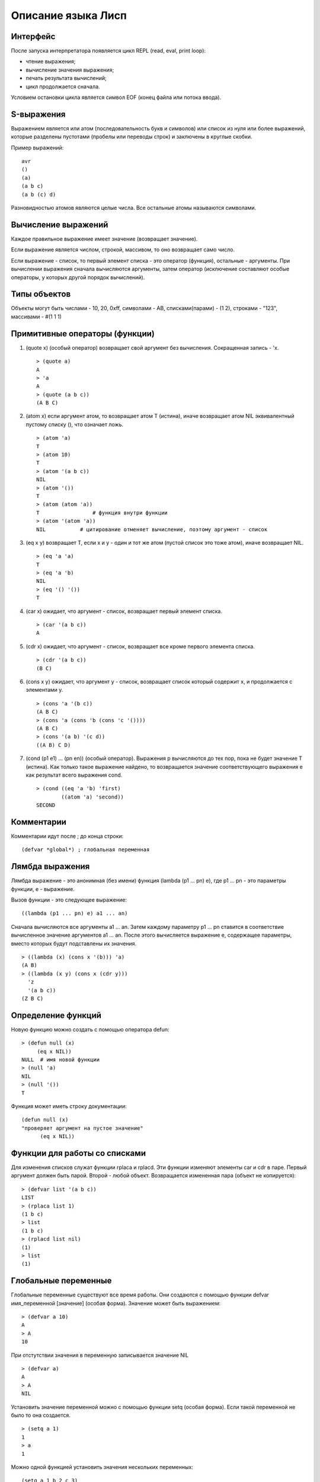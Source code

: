 Описание языка Лисп
===================

Интерфейс
---------

После запуска интерпретатора появляется цикл REPL (read, eval, print loop):

* чтение выражения;
* вычисление значения выражения;
* печать результата вычислений;
* цикл продолжается сначала.

Условием остановки цикла является символ EOF (конец файла или потока ввода).

S-выражения
-----------

Выражением является или атом (последовательность букв и символов) или список из нуля или более выражений, которые разделены пустотами (пробелы или переводы строк) и заключены в круглые скобки.

Пример выражений:
::

   avr
   ()
   (a)
   (a b c)
   (a b (c) d)

Разновидностью атомов являются целые числа. Все остальные атомы называются символами.

Вычисление выражений
--------------------

Каждое правильное выражение имеет значение (возвращает значение).

Если выражение является числом, строкой, массивом, то оно возвращает само число.

Если выражение - список, то первый элемент списка - это оператор (функция), остальные - аргументы. При вычислении выражения сначала вычисляются аргументы, затем оператор (исключение составляют особые операторы, у которых другой порядок вычислений).

Типы объектов
-------------

Объекты могут быть числами - 10, 20, 0xff, символами - AB, списками(парами) - (1 2), строками - "123", массивами - #(1 1 1)

Примитивные операторы (функции)
-------------------------------

1. (quote x) (особый оператор) возвращает свой аргумент без вычисления. Сокращенная запись - 'x.
   ::

      > (quote a)
      A
      > 'a
      A
      > (quote (a b c))
      (A B C)

2. (atom x) если аргумент атом, то возвращает атом T (истина), иначе возвращает атом NIL эквивалентный пустому списку (), что означает ложь.
   ::

      > (atom 'a)
      T
      > (atom 10)
      T
      > (atom '(a b c))
      NIL
      > (atom '())
      T
      > (atom (atom 'a))
      T                 # функция внутри функции
      > (atom '(atom 'a))
      NIL           # цитирование отменяет вычисление, поэтому аргумент - список

3. (eq x y) возвращает T, если x и y - один и тот же атом (пустой список это тоже атом), иначе возвращает NIL.
   ::

      > (eq 'a 'a)
      T
      > (eq 'a 'b)
      NIL
      > (eq '() '())
      T

4. (car x) ожидает, что аргумент - список, возвращает первый элемент списка.
   ::

      > (car '(a b c))
      A

5. (cdr x) ожидает, что аргумент - список, возвращает все кроме первого элемента списка.
   ::

      > (cdr '(a b c))
      (B C)

6. (cons x y) ожидает, что аргумент y - список, возвращает список который содержит x, и продолжается с элементами y.
   ::

      > (cons 'a '(b c))
      (A B C)
      > (cons 'a (cons 'b (cons 'c '())))
      (A B C)
      > (cons '(a b) '(c d))
      ((A B) C D)

#. (cond (p1 e1) ... (pn en)) (особый оператор). Выражения p вычисляются до тех пор, пока не будет значение T (истина). Как только такое выражение найдено, то возвращается значение соответствующего выражения e как результат всего выражения cond.
   ::

      > (cond ((eq 'a 'b) 'first)
              ((atom 'a) 'second))
      SECOND

Комментарии
-----------

Комментарии идут после ; до конца строки:
::

   (defvar *global*) ; глобальная переменная
      
Лямбда выражения
----------------

Лямбда выражение - это анонимная (без имени) функция (lambda (p1 ... pn) e), где
p1 ... pn - это параметры функции, e - выражение.

Вызов функции - это следующее выражение:
::

   ((lambda (p1 ... pn) e) a1 ... an)

Сначала вычисляются все аргументы a1 ... an. Затем каждому параметру p1 ... pn ставится в соответствие вычисленное значение аргументов a1 ... an. После этого вычисляется выражение e, содержащее параметры, вместо которых будут подставлены их значения.
::

   > ((lambda (x) (cons x '(b))) 'a)
   (A B)
   > ((lambda (x y) (cons x (cdr y)))
     'z
     '(a b c))
   (Z B C)

Определение функций
-------------------

Новую функцию можно создать с помощью оператора defun:
::

    > (defun null (x)
         (eq x NIL))
    NULL  # имя новой функции
    > (null 'a)
    NIL
    > (null '())
    T

Функция может иметь строку документации:
::

   (defun null (x)
   "проверяет аргумент на пустое значение"
         (eq x NIL))

Функции для работы со списками
------------------------------

Для изменения списков служат функции rplaca и rplacd. Эти функции изменяют элементы car и cdr в паре. Первый аргумент должен быть парой. Второй - любой объект.
Возвращается измененная пара (объект не копируется):
::

   > (defvar list '(a b c))
   LIST
   > (rplaca list 1)
   (1 b c)
   > list
   (1 b c)
   > (rplacd list nil)
   (1)
   > list
   (1)

Глобальные переменные
---------------------

Глобальные переменные существуют все время работы. Они создаются с помощью функции defvar имя_переменной [значение] (особая форма). Значение может быть выражением:
::

   > (defvar a 10)
   A
   > A
   10

При отстутствии значения в переменную записывается значение NIL
::

   > (defvar a)
   A
   > A
   NIL

Установить значение переменной можно с помощью функции setq (особая форма). Если такой переменной не было то она создается.
::

   > (setq a 1)
   1
   > a
   1

Можно одной функцией установить значения нескольких переменных:
::

   (setq a 1 b 2 c 3)

Если переменная локальная (параметр функции), то setq ее модифицирует:
::

   > (defun test(x)
        (setq x 10)) ; модификация параметра

Строки
------

Строки задаются в двойных кавычках:
::

   > (defvar str "abc")
   STR
   > str
   "abc"

Функция объединения строк:
::

   > (concat "abc " "cde")
   "abc cde"
   > (concat "abc")
   "abc"

Функция преобразования строки в символ:
::

   > (intern "A")
   A

Функция преобразования символа в строку:
::

   > (symbol-name 'abc)
   "ABC"
      
Массивы
-------

Массивы в виде константы задаются как:
::

   > #(1 2 3 4)
   #(1 2 3 4)

Создание пустого массива заданной длины:
::

   (make-array <имя массива> <размер>)
   (defvar arr (make-array 100)) ; массив из 100 элементов

Присвоение значения элементу массива (значением может быть любой объект):
::

   (seta <объект массив> <индекс> <объект значение>)
   > (seta 'arr 0 10) ; arr[0] = 10
   10
   > (seta 'arr 10 '(a b c)) ; arr[10] = (A B C)
   (A B C)

Чтение элемента массива:
::

   (aref <массив> <индекс>)
   > (aref 'arr 0)
   10

Индекс массива начинается с 0 и не может превышать размер.

Макросы
-------

Макрос задает шаблон для генерации выражения.
::
   
   (defmacro test (var val)
       (list 'defvar var val))

При вызове макроса сначала происходит вычисление тела макроса (развертывание макроса):
::

   (test abc 100) -> (defvar abc 100)

Затем получившееся выражение вычисляется:
::

   (defvar abc 100)
   ABC

Обратная кавычка (работает не обязательно в макросах) вычисляется как обычная кавычка:
::

   > `(a b c)
   (A B C)

Но она также позволяет указывать какие части цитирования должны быть вычислены. Эти части указываются с помощью запятой:
::

   > (defvar a 10)
   A
   > `(a b c ,a)
   (A B C 10)

Запятая может стоять перед выражением, которое вычистяется
::

   > (defvar a 10)
   A
   > `(a b c ,(+ 1 a))
   (A B C 11)

Запятая-at служит для того, чтобы подставить список (результат вычисления выражения внутри запятой-at должен быть списком):
::

   > (defvar a '(1 2 3))
   A
   > `(,a ,@a)
   ((1 2 3) 1 2 3)
